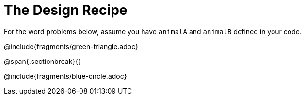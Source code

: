 = The Design Recipe

For the word problems below, assume you have `animalA` and
`animalB` defined in your code.

@include{fragments/green-triangle.adoc}

@span{.sectionbreak}{}

@include{fragments/blue-circle.adoc}
